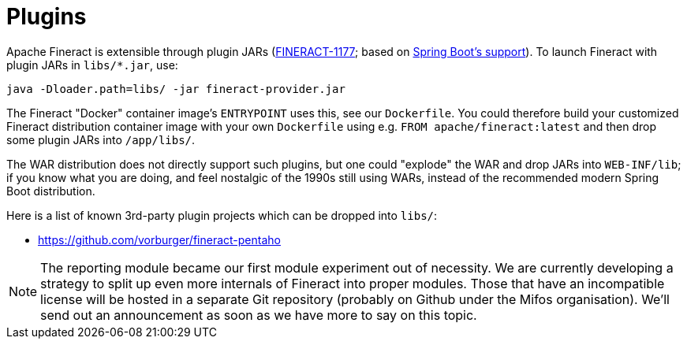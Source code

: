= Plugins

Apache Fineract is extensible through plugin JARs (https://issues.apache.org/jira/browse/FINERACT-1177[FINERACT-1177]; based on
https://docs.spring.io/spring-boot/docs/current/reference/html/appendix-executable-jar-format.html[Spring Boot's support]). To launch Fineract with plugin JARs in `libs/*.jar`, use:

----
java -Dloader.path=libs/ -jar fineract-provider.jar
----

The Fineract "Docker" container image's `ENTRYPOINT` uses this, see our `Dockerfile`. You could therefore build your customized Fineract distribution container image with your own `Dockerfile` using e.g. `FROM apache/fineract:latest` and then drop some plugin JARs into `/app/libs/`.

The WAR distribution does not directly support such plugins, but one could "explode" the WAR and drop JARs into `WEB-INF/lib`; if you know what you are doing, and feel nostalgic of the 1990s still using WARs, instead of the recommended modern Spring Boot distribution.

Here is a list of known 3rd-party plugin projects which can be dropped into `libs/`:

* https://github.com/vorburger/fineract-pentaho

NOTE: The reporting module became our first module experiment out of necessity. We are currently developing a strategy to split up even more internals of Fineract into proper modules. Those that have an incompatible license will be hosted in a separate Git repository (probably on Github under the Mifos organisation). We'll send out an announcement as soon as we have more to say on this topic.